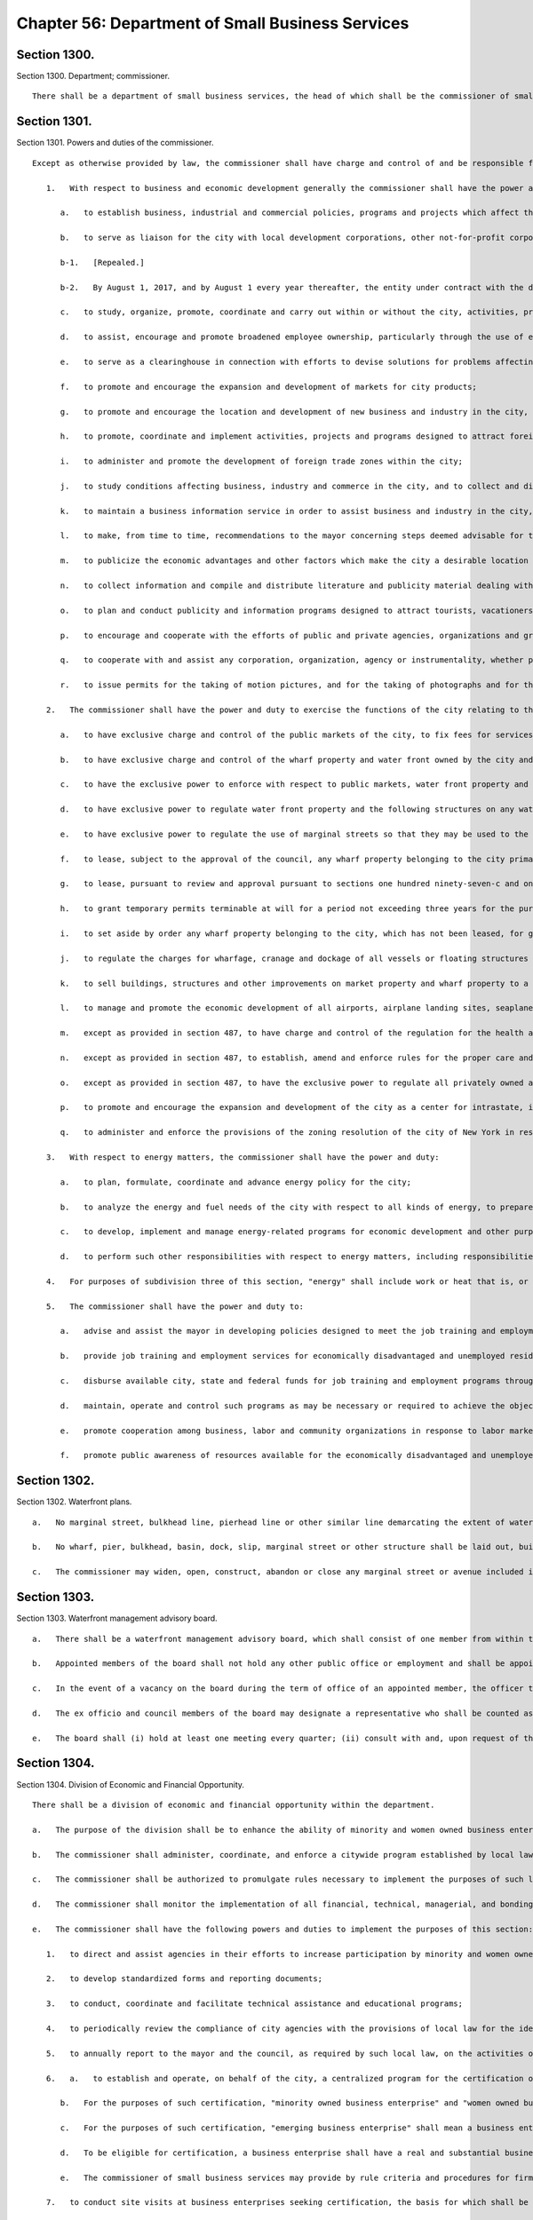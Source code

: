 Chapter 56: Department of Small Business Services
=================
Section 1300.
----------

Section 1300. Department; commissioner. ::


	   There shall be a department of small business services, the head of which shall be the commissioner of small business services. The commissioner may appoint deputies within available appropriations.




Section 1301.
----------

Section 1301. Powers and duties of the commissioner. ::


	   Except as otherwise provided by law, the commissioner shall have charge and control of and be responsible for all functions and operations of the city relating to business and economic development, the enhancement of economic development and financial opportunity for minority and women owned business enterprises, and ensuring equal employment opportunity by city contractors. Such powers and functions shall include, without limitation, the following:
	
	      1.   With respect to business and economic development generally the commissioner shall have the power and duty:
	
	         a.   to establish business, industrial and commercial policies, programs and projects which affect the business, industrial, commercial or economic well-being, development, growth and expansion of the economic life of the city;
	
	         b.   to serve as liaison for the city with local development corporations, other not-for-profit corporations and all other entities involved in economic development within the city. In furtherance of this function, the department shall include in any contract with a contracted entity, as defined by section 22-821 of the administrative code, under which such contracted entity is engaged in providing or administering economic development benefits on behalf of the city and expending city capital appropriations in connection therewith, the provisions required by subchapter 2 of chapter 8 of title 22 of the administrative code.
	
	         b-1.   [Repealed.]
	
	         b-2.   By August 1, 2017, and by August 1 every year thereafter, the entity under contract with the department to provide or administer economic development benefits on behalf of the city shall assess and evaluate each business entity to which it provided assistance in the form of a loan, grant or tax benefit in excess of one hundred fifty thousand dollars, or sale or lease of city-owned land for a project expected, in accordance with information provided by the applicant for the sale or lease, to retain or create not less than twenty-five jobs, to determine whether they met minority and women-owned business goals, if any, pursuant to the contract. The findings of such assessments shall be submitted to the department on or before November 1, 2017, and on November 1 every year thereafter. By January 30, 2018, and by January 1 every year thereafter, the department shall submit such assessment and evaluation to the mayor and the speaker of the council, which shall include, but not be limited to: (i) a list of all recipients of such economic development benefits; (ii) the minority and women-owned business goals for these recipients; (iii) whether the recipient conducted a good faith effort to identify and utilize minority and women-owned businesses to achieve such goals; and (iv) if minority and women-owned business contracting goals were not met by a recipient, a description of the reasons the goals were not met.
	
	         c.   to study, organize, promote, coordinate and carry out within or without the city, activities, projects and programs designed to encourage, stimulate and foster the well-being, development, growth and expansion of business, industry and commerce in the city, and the enhancement and protection of the eonomic life of the city;
	
	         d.   to assist, encourage and promote broadened employee ownership, particularly through the use of employee stock ownership plans and producer cooperatives, by conducting research, outreach and public informational programs pertaining to employee ownership and employee stock ownership plans; by providing technical assistance to employee groups exploring an employee buyout, where such an action might be instrumental in retaining a business within the city of New York; and by ensuring that firms applying for financial assistance from any entity involved with economic development in the city of New York shall be correctly advised as to the potential advantages of forming an employee stock ownership plan;
	
	         e.   to serve as a clearinghouse in connection with efforts to devise solutions for problems affecting business, industry and commerce in the city;
	
	         f.   to promote and encourage the expansion and development of markets for city products;
	
	         g.   to promote and encourage the location and development of new business and industry in the city, as well as the maintenance and expansion of existing business and industry, and for this purpose to cooperate with public and private agencies, organizations and individuals;
	
	         h.   to promote, coordinate and implement activities, projects and programs designed to attract foreign direct investment and promote overseas sales by firms in the city and to otherwise encourage, stimulate and foster the well-being, development, growth, and expansion of international business, commerce, and trade in the city;
	
	         i.   to administer and promote the development of foreign trade zones within the city;
	
	         j.   to study conditions affecting business, industry and commerce in the city, and to collect and disseminate such information, make such studies and carry on such educational activities as may be necessary or useful in relation to the promotion and development of business, industry and commerce in the city;
	
	         k.   to maintain a business information service in order to assist business and industry in the city, and to encourage business and industry outside of the city to patronize the business and industrial establishments of the city;
	
	         l.   to make, from time to time, recommendations to the mayor concerning steps deemed advisable for the promotion and advancement of business and industrial prosperity in the city and the elimination of restrictions, burdens and handicapping factors having an adverse effect on business, industry and commerce in the city;
	
	         m.   to publicize the economic advantages and other factors which make the city a desirable location for business and industry;
	
	         n.   to collect information and compile and distribute literature and publicity material dealing with the facilities, advantages and attractions of the city and the historic and scenic points and places of interest therein;
	
	         o.   to plan and conduct publicity and information programs designed to attract tourists, vacationers, visitors and other interested persons to the city, and to encourage, coordinate and cooperate with the efforts of public and private agencies, organizations and groups to publicize the advantages and attractions of the city for such purposes;
	
	         p.   to encourage and cooperate with the efforts of public and private agencies, organizations and groups in publicizing the business, industrial and commercial advantages of the city;
	
	         q.   to cooperate with and assist any corporation, organization, agency or instrumentality, whether public or private, the objects of which include, or which is authorized to act for, the advancement of the business and industrial prosperity and economic welfare of the city, or the furnishing of assistance in the location of new business and industry therein, or the rehabilitation or expansion of existing business and industry therein, or the creation of job opportunities or additional employment therein, so as to provide support for any action, efforts or activities for the accomplishment of any such purposes in the city on the part of any such corporation, organization, agency or instrumentality; and
	
	         r.   to issue permits for the taking of motion pictures, and for the taking of photographs and for the use or operation of television cameras and/or any other transmitting television equipment in or about city property, or in or about any street, park, marginal street, pier, wharf, dock, bridge or tunnel within the jurisdiction of any city department or agency or involving the use of any city owned or maintained facilities or equipment.
	
	      2.   The commissioner shall have the power and duty to exercise the functions of the city relating to the development, redevelopment, construction, reconstruction, operation, maintenance, management, administration and regulation of public markets, wharf property, water front property and airports within the city of New York including, without limitation, the following:
	
	         a.   to have exclusive charge and control of the public markets of the city, to fix fees for services, licenses and privileges in connection therewith, to rent space therein and to enter into leases therefor, and to regulate all facilities in use as public markets for the public health, safety and welfare;
	
	         b.   to have exclusive charge and control of the wharf property and water front owned by the city and of the building, rebuilding, repairing, altering, maintaining, strengthening, protecting, cleaning, dredging, and deepening of such wharf property and water front property; provided, that the commissioner may, subject to the approval of the mayor, designate parcels of wharf property and water front property to be managed pursuant to this paragraph and leased or permitted pursuant to paragraphs g and h of this subdivision by the commissioner of citywide administrative services. Any such designation shall be made in writing and may be withdrawn by the commissioner subject to the approval of the mayor;
	
	         c.   to have the exclusive power to enforce with respect to public markets, water front property and any structures on water front property under its jurisdiction, the labor law and such other laws, rules and regulations as may govern the dredging, filling, removal, construction, alteration, maintenance, use, occupancy, safety, sanitary conditions, mechanical equipment and inspection of structures in the city, and the issuance of permits and certificates of completion in reference thereto, and to establish and amend fees to be charged for the issuance of such permits or certificates of completion, which fees shall be established by the rules of the commissioner;
	
	         d.   to have exclusive power to regulate water front property and the following structures on any water front property: wharves, piers, docks, bulkheads, structures wholly or partly therein, and such other structures used in conjunction with and in furtherance of water front commerce and/or navigation;
	
	         e.   to have exclusive power to regulate the use of marginal streets so that they may be used to the best advantage in connection with wharf property and to regulate by license or otherwise the transfer of goods and merchandise upon, over or under all such marginal streets;
	
	         f.   to lease, subject to the approval of the council, any wharf property belonging to the city primarily for purposes of water front commerce or in furtherance of navigation. Such leases may be sold at public auction duly advertised in the City Record for at least ten days prior thereto, and if not so sold the terms of any lease must be approved by the council by a three-fourths vote after a public hearing, notice of which shall be published in the City Record for the six days of publication of the City Record immediately prior thereto. All such leases shall be for such terms and shall contain such conditions as may be provided by law. The council shall act within forty-five days of the filing of the proposed terms and conditions of any such lease with the council. Failure of the council to act on a lease within such forty-five day period shall be deemed an approval of such lease. All votes of the council pursuant to this subdivision shall be filed by the council with the mayor and shall be final unless disapproved by the mayor within five days of such filing except that there shall be no right of mayoral disapproval if a three-fourths vote of the council is required pursuant to this subdivision. Any such mayoral disapproval shall be filed by the mayor with the council and shall be subject to override by a two-thirds vote of the council within ten days of such filing;
	
	         g.   to lease, pursuant to review and approval pursuant to sections one hundred ninety-seven-c and one hundred ninety-seven-d, any wharf property belonging to the city for purposes other than water front commerce or in furtherance of navigation, including, without limitation, commercial, industrial, residential or recreational purposes. All such leases shall be for such terms and shall contain such conditions as may be provided by law. No such lease may be authorized by the commissioner until a public hearing has been held with respect thereto after the publication of notice in the City Record at least thirty days in advance of such hearing;
	
	         h.   to grant temporary permits terminable at will for a period not exceeding three years for the purposes of water front commerce or in furtherance of navigation and not exceeding one year for other purposes to use and occupy any wharf property belonging to the city;
	
	         i.   to set aside by order any wharf property belonging to the city, which has not been leased, for general wharfage purposes or for the use of any special kind of commerce, or of any class of vessel, or of any agency, and to revoke or modify such order as to any such wharf property at any time;
	
	         j.   to regulate the charges for wharfage, cranage and dockage of all vessels or floating structures using any wharf property set aside under paragraph i of this subdivision, provided that the rates which it shall be lawful to charge for wharfage, cranage and dockage from any vessel or floating structure which makes use of any other wharf property within the port of New York shall be fixed by rules of the commissioner;
	
	         k.   to sell buildings, structures and other improvements on market property and wharf property to a person leasing such property pursuant to paragraphs a, f and g of this subdivision; provided, however, that any such sale of improvements shall be subject to the procedure for review and approval applicable to the lease related to the improvements;
	
	         l.   to manage and promote the economic development of all airports, airplane landing sites, seaplane bases and heliports owned by the city, and to lease such property, subject to review and approval pursuant to sections one hundred ninety-seven-c and one hundred ninety-seven-d. No such lease may be authorized by the commissioner until a public hearing has been held with respect thereto after the publication of notice in the City Record at least thirty days in advance of such hearing;
	
	         m.   except as provided in section 487, to have charge and control of the regulation for the health and safety of the general public of all airports, airplane landing sites, seaplane bases, heliports, marginal streets and parking facilities appurtenant thereto owned by the city;
	
	         n.   except as provided in section 487, to establish, amend and enforce rules for the proper care and use of all public markets, wharf property, water front property and all airports, airplane landing sites, seaplane bases and heliports owned by the city and placed in his or her charge or over which he or she shall have power of regulation, and to issue such orders as may be necessary for such enforcement. The violation of or the failure to comply with any such order or rule shall be triable in criminal court and punishable, upon conviction, by not more than thirty days imprisonment or by a fine of not less than one hundred dollars nor more than five thousand dollars, or both;
	
	         o.   except as provided in section 487, to have the exclusive power to regulate all privately owned airports, airplane landing sites, seaplane bases and heliports and the operation out of and into such bases as well as the control of ground effect craft and aircraft operations to or from other sites within the city not so designated as airports, heliports, airplane landing sites or seaplane bases;
	
	         p.   to promote and encourage the expansion and development of the city as a center for intrastate, interstate and international overland freight transportation; and
	
	         q.   to administer and enforce the provisions of the zoning resolution of the city of New York in respect to the following structures on any water front property: wharves, piers, docks, bulkheads, structures wholly or partly thereon, and such other structures used in conjunction with and in furtherance of water front commerce and/or navigation in the same manner and in accordance with the same procedure as is prescribed therein.
	
	      3.   With respect to energy matters, the commissioner shall have the power and duty:
	
	         a.   to plan, formulate, coordinate and advance energy policy for the city;
	
	         b.   to analyze the energy and fuel needs of the city with respect to all kinds of energy, to prepare intermediate and long-range plans, goals and programs designed to meet such needs, and to establish priorities among them;
	
	         c.   to develop, implement and manage energy-related programs for economic development and other purposes, including, without limitation, the administration of the public utility service established by section 22-301 of the administrative code, and to exercise all of the functions, powers and duties of such public utility service; and
	
	         d.   to perform such other responsibilities with respect to energy matters, including responsibilities delegated elsewhere by the charter, as the mayor shall direct.
	
	      4.   For purposes of subdivision three of this section, "energy" shall include work or heat that is, or may be, produced from any fuel or source, including but not limited to electrical, fossil, geothermal, wind, hydro, solid waste, tidal, solar and nuclear.
	
	      5.   The commissioner shall have the power and duty to:
	
	         a.   advise and assist the mayor in developing policies designed to meet the job training and employment needs of the economically disadvantaged and unemployed residents of the city of New York, as well as the labor needs of private industry;
	
	         b.   provide job training and employment services for economically disadvantaged and unemployed residents of the city of New York;
	
	         c.   disburse available city, state and federal funds for job training and employment programs throughout the city, and, when practical, to coordinate such funds with available funding from the private sector;
	
	         d.   maintain, operate and control such programs as may be necessary or required to achieve the objectives of the department;
	
	         e.   promote cooperation among business, labor and community organizations in response to labor market conditions; and
	
	         f.   promote public awareness of resources available for the economically disadvantaged and unemployed, and to refer the public to appropriate job training and employment services.
	
	




Section 1302.
----------

Section 1302. Waterfront plans. ::


	   a.   No marginal street, bulkhead line, pierhead line or other similar line demarcating the extent of waterfront development may be delineated, established or changed by the commissioner except in accordance with sections one hundred ninety-eight and one hundred ninety-nine of this charter. Any existing waterfront plan containing such lines shall be continued in effect and may similarly be changed only in accordance with sections one hundred ninety-eight and one hundred ninety-nine. The commissioner may apply to the city planning commission to incorporate such existing plans for the water front or any portion thereof into the city map pursuant to the procedure for review and approval of a change to the city map. Any plans for the water front or portions thereof so incorporated shall thereafter be discontinued as separate plans.
	
	   b.   No wharf, pier, bulkhead, basin, dock, slip, marginal street or other structure shall be laid out, built, or rebuilt in the port of New York in the area subject to the jurisdiction of the commissioner except in accordance with such plans as changed from time to time, provided, that the commissioner, with the approval of the council, may from time to time change the width or location of any of the piers laid down on such plans and build or rebuild temporary wharf structures or license or permit the building or rebuilding thereof as may be provided by law.
	
	   c.   The commissioner may widen, open, construct, abandon or close any marginal street or avenue included in such plans and shall maintain the widened portion of such street or avenue, or the new street or avenue as a marginal street, and such new street, or such a widened street to the extent of the portion so widened, shall not be a public street. Before acting under this subdivision, the commissioner shall make a report to the city planning commission including a map showing any proposed change and such other information as the chair of the city planning commission shall require. If the city planning commission makes a finding that the proposed change is in accordance with the water front plan or approves the change, the commissioner may proceed with it, but if the city planning commission makes a finding that it is not in accordance with such plan and disapproves the change, then the commissioner shall not proceed unless the council by a two-thirds vote authorizes the commissioner to proceed. The city planning commission shall act on such change within six weeks from the time when it is filed in the office of the commission and if it does not act within such six weeks period the commissioner may proceed with the change.




Section 1303.
----------

Section 1303. Waterfront management advisory board. ::


	   a.   There shall be a waterfront management advisory board, which shall consist of one member from within the office of the mayor as designated by the mayor; the commissioner of small business services; the chairperson of the city planning commission; the commissioner of environmental protection; the commissioner of parks and recreation; the commissioner of housing preservation and development; two city council members to be designated by the speaker of the city council; nine members to be appointed by the mayor and nine members to be appointed by the speaker, provided that the mayor and the speaker each appoint at least one member from each borough. Appointed members shall include representatives of various organizations, industries and advocates interested in the industrial, commercial, residential, recreational or other use or development of the waterfront. The mayor, after consultation with the speaker, shall designate from among the ex officio members a chairperson. The mayor may designate additional members of the mayor's office or any mayoral agency as non-voting members of the board.
	
	   b.   Appointed members of the board shall not hold any other public office or employment and shall be appointed for terms of three years without compensation, except that of the members first appointed, three mayoral and three speaker appointees shall be appointed for terms of one year, three mayoral and three speaker appointees shall be appointed for terms of two years and three mayoral and three speaker appointees shall be appointed for terms of three years. No appointed member may be removed other than for cause to be determined after a hearing before the office of administrative trials and hearings.
	
	   c.   In the event of a vacancy on the board during the term of office of an appointed member, the officer that appointed such member shall appoint a successor to serve the balance of the unexpired term.
	
	   d.   The ex officio and council members of the board may designate a representative who shall be counted as a member for the purpose of determining the existence of a quorum and who may vote on behalf of such member. The designation of a representative shall be made by a written notice of the ex officio or council member served upon the chairperson prior to the designee participating in any meeting of the board, but such designation may be rescinded or revised by the member at any time. The commissioner of small business services may designate as his or her representative the president of the economic development corporation or the designee of the president.
	
	   e.   The board shall (i) hold at least one meeting every quarter; (ii) consult with and, upon request of the mayor or any city agency, advise the mayor or such agency on any matter relating to the industrial, commercial, residential, recreational or other use or development of wharves, waterfront property and waterfront infrastructure in the city, and on other matters as may be requested by the chairperson; (iii) create any committees or subcommittees consisting of at least one board member or their designated representative as the board deems appropriate to carry out the board's responsibilities, provided that there shall be a committee on recreational uses of the waterfront; (iv) invite, at the discretion of the chairperson, representatives of federal, state, or multi-state agencies, authorities or other instrumentalities to participate as non-voting members; (v) assist, upon request of the director of city planning, and provide advice in the drafting of the comprehensive waterfront plan pursuant to section 205 of the charter; (vi) prepare and submit reports to the mayor and speaker, when deemed appropriate by the chairperson, on any issue relating to the industrial, commercial, residential, recreational or other use or development of wharves, waterfront property and waterfront infrastructure in the city; and (vii) by January 31 of each year, issue a report to the mayor and speaker, and post on the website of the city, that describes each meeting held by the board and any other activities undertaken by the board for the immediately preceding year.
	
	




Section 1304.
----------

Section 1304. Division of Economic and Financial Opportunity. ::


	   There shall be a division of economic and financial opportunity within the department.
	
	   a.   The purpose of the division shall be to enhance the ability of minority and women owned business enterprises and emerging business enterprises to compete for city contracts, to enhance city agencies' awareness of such business enterprises, and to ensure their meaningful participation in city procurement.
	
	   b.   The commissioner shall administer, coordinate, and enforce a citywide program established by local law for the identification, recruitment, certification and participation in city procurement of minority and women owned business enterprises and emerging business enterprises.
	
	   c.   The commissioner shall be authorized to promulgate rules necessary to implement the purposes of such local law. The commissioner shall consult with the procurement policy board in drafting and adopting such rules. Such rules shall define sanctions, consistent with local law, which are appropriate to remedy violations or penalize contractors for failure to comply with the provisions of local law or with any program or rule established pursuant to local law.
	
	   d.   The commissioner shall monitor the implementation of all financial, technical, managerial, and bonding assistance programs operated by city agencies to enhance participation by minority and women owned business enterprises and emerging business enterprises in city procurement.
	
	   e.   The commissioner shall have the following powers and duties to implement the purposes of this section:
	
	      1.   to direct and assist agencies in their efforts to increase participation by minority and women owned business enterprises and emerging business enterprises as contractors and subcontractors in city procurement;
	
	      2.   to develop standardized forms and reporting documents;
	
	      3.   to conduct, coordinate and facilitate technical assistance and educational programs;
	
	      4.   to periodically review the compliance of city agencies with the provisions of local law for the identification, recruitment, certification and participation in city procurement of minority and women owned business enterprises and emerging business enterprises;
	
	      5.   to annually report to the mayor and the council, as required by such local law, on the activities of the division and efforts by agencies to comply with the provisions of such local law;
	
	      6.   a.   to establish and operate, on behalf of the city, a centralized program for the certification of minority owned business enterprises, women owned business enterprises and emerging business enterprises for the purposes of establishing the eligibility of such businesses for participation in the programs and processes established pursuant to local law to ensure their meaningful participation in city procurement.
	
	         b.   For the purposes of such certification, "minority owned business enterprise" and "women owned business enterprise" shall mean business enterprises authorized to do business in this state, including sole proprietorships, partnerships and corporations, in which (i) at least fifty-one percent of the ownership interest is held by United States citizens or permanent resident aliens who are either minority group members or women, (ii) the ownership interest of such individuals is real, substantial and continuing, and (iii) such individuals have and exercise the authority to control independently the day to day business decisions of the enterprise;
	
	         c.   For the purposes of such certification, "emerging business enterprise" shall mean a business enterprise authorized to do business in this state, including sole proprietorships, partnerships and corporations, in which (i) at least fifty-one percent of the ownership interest is held by United States citizens or permanent resident aliens; (ii) the ownership interest of such individuals is real, substantial and continuing, (iii) such individuals have and exercise the authority to control independently the day to day business decisions of the enterprise; and (iv) such individuals have demonstrated, in accordance with regulations promulgated by the commissioner, that they are socially and economically disadvantaged. An individual who is "socially and economically disadvantaged" shall mean an individual who has experienced social disadvantage in American society as a result of causes not common to individuals who are not socially disadvantaged, and whose ability to compete in the free enterprise system has been impaired due to diminished capital and credit opportunities as compared to others in the same business area who are not socially disadvantaged. An individual's race, national origin, or gender by itself, shall not qualify the individual as "socially disadvantaged." In drafting such regulations, the commissioner shall consider criteria developed for federal programs established to promote opportunities for businesses owned by individuals who are socially and economically disadvantaged, including criteria for determining initial and continued eligibility in relation to the net worth of individuals claiming to be economically disadvantaged, provided that the net worth of an individual claiming disadvantage pursuant to this section must be less than one million dollars. In determining such net worth, the department shall exclude the ownership interest in the business enterprise and the equity in the primary personal residence.
	
	         d.   To be eligible for certification, a business enterprise shall have a real and substantial business presence in the market for the city of New York, as defined by the commissioner pursuant to local law.
	
	         e.   The commissioner of small business services may provide by rule criteria and procedures for firms certified as minority owned businesses and women owned businesses by other governmental entities to be recognized as certified business enterprises by the city of New York.
	
	      7.   to conduct site visits at business enterprises seeking certification, the basis for which shall be provided by rule, to verify that such business enterprises are eligible for certification;
	
	      8.   to audit such certified business enterprises and periodically review and in appropriate cases recertify their eligibility for participation in programs established pursuant to local law;
	
	      9.   to direct and assist city agencies in their efforts to increase participation by minority owned business enterprises, women owned business enterprises and emerging business enterprises in any city-operated financial, technical, and management assistance program;
	
	      10.   to assist all business enterprises certified pursuant to this section in becoming prequalified for all categories of procurement for which they may be eligible and for which contracting agencies utilize prequalification in the procurement process;
	
	      11.   to prepare, periodically update, and post on the website of the division a directory of such city certified business enterprises for use by city agencies and contractors, which shall include information for each such business enterprise, as applicable, including but not limited to: (i) identification of the market sector in which the business enterprise operates; (ii) the bonding capacity of the business enterprise; (iii) the contract price and specific tasks performed by the business enterprise for its last three contracts; (iv) the union affiliation, if any, of the certified business enterprise; and (v) the renewal date for certification;
	
	      12.   to develop a clearinghouse of information on programs and services available to such business enterprises; and
	
	      13.   to provide such assistance to business enterprises interested in being certified as is needed to ensure that such businesses benefit from city technical, managerial, and financial assistance, and other business development programs.
	
	   f.   Responsibilities of the city agencies. The head of each city agency shall:
	
	      1.   establish and implement reasonable measures and procedures to secure the meaningful participation of city certified business enterprises in the agency's (1) procurement of goods, services and construction and (2) financial, technical and managerial assistance programs for such business enterprises;
	
	      2.   monitor all city contracts under the agency's jurisdiction for compliance with programs and policies established pursuant to local law, and refer and recommend appropriate matters to the division of economic and financial opportunity and the law department;
	
	      3.   designate a deputy commissioner or other executive officer to advise the commissioner concerning the activities of the agency in carrying out its responsibilities pursuant to local law;
	
	      4.   cooperate with and furnish to the division such information and assistance as may be required in the performance of the division's functions under this section and local law and the rules promulgated thereunder;
	
	      5.   make available to prospective bidders a current copy of the directory of city certified businesses; and
	
	      6.   periodically report to the division on activities undertaken to promote and increase participation by city-certified businesses in its procurement and any financial, technical, or management assistance program which it administers.
	
	   g.   Small and locally-based business enterprises. In addition to the purposes provided in this section, the division of economic and financial opportunity, or such other bureau or division of the department as the commissioner may designate, shall administer any programs for small or locally-based business enterprise programs as may be established by law. The division of economic and financial opportunity or such other bureau or division shall, pursuant to applicable local laws, certify such enterprises as are eligible to participate in such programs, periodically review and recertify their eligibility, audit business enterprises that participate in such programs, and publish a directory of participating enterprises.




Section 1305.
----------

Section 1305. Division of Labor Services. ::


	   There shall be a division of labor services within the department.
	
	   a.   The commissioner shall administer the provisions of this section and enforce a citywide program to ensure that city contractors and subcontractors take appropriate action to ensure that women and minority group members are afforded equal employment opportunity, and that all persons are protected from discrimination prohibited under the provisions of federal, state and local laws and executive orders with regard to recruitment, employment, job assignment, promotion, upgrading, demotion, transfer, layoff, termination, rates of pay and other forms of compensation. The commissioner may request and shall receive from any contracting agency of the city such assistance as may be necessary to carry out the provisions of this section. "Minority group member" shall mean a United States citizen or permanent resident alien who is a member of a racial or language minority group in New York city protected by the voting rights act of 1965, as amended, or such other groups as may be covered by rule of the agency.
	
	   b.   The commissioner shall promulgate such rules as are necessary to implement the purposes of this section. The commissioner shall consult with the procurement policy board in drafting and adopting such rules.
	
	   c.   The commissioner shall have the following powers and duties:
	
	      1.   to implement, monitor compliance with, and enforce this section and programs established pursuant to local, state and federal law and executive order requiring contractors to provide equal employment opportunity;
	
	      2.   to implement, monitor compliance with, and enforce on-the-job training requirements on construction projects;
	
	      3.   to monitor compliance by contractors with state and federal prevailing wage requirements;
	
	      4.   to advise and assist contractors, subcontractors and labor unions with respect to their obligations to provide equal employment opportunity;
	
	      5.   to establish appropriate advisory committees;
	
	      6.   to serve as a city liaison to federal, state and local agencies responsible for contractors' and subcontractors' compliance with equal employment opportunity; and
	
	      7.   such other powers and duties as may be conferred on the division by law or executive order for the purpose of ensuring that persons or businesses which benefit from doing business with the city provide equal employment opportunity.
	
	   d.   The commissioner shall develop appropriate language for inclusion in city contracts regarding the subject matter of this section. Such contract language shall be reviewed by the corporation counsel. Such contract language shall require that a contractor:
	
	      1.   shall not discriminate against any individual in violation of any federal, state or local law;
	
	      2.   shall inform any employee representatives authorized to bargain collectively for its employees of the contractor's obligations pursuant to this section, and negotiate with such representatives to obtain their cooperation in the implementation of such obligations;
	
	      3.   shall require that any subcontractor it employs in the performance of the contract comply with the requirements of this section.
	
	   e.   1.   The commissioner shall require employment reports to be submitted in such form and containing such information as the commissioner may prescribe, by contractors to whom agencies propose to award city contracts and their proposed subcontractors, when such contracts or subcontracts have a value above a monetary threshold that the commissioner shall by rule establish. The commissioner may by rule provide for appropriate exemptions from such requirements.
	
	      2.   An employment report shall include, but not be limited to, employment practices, policies and procedures, including those related to preventing and addressing sexual harassment, statistics and collective bargaining agreements. The contracting agency shall transmit the employment report to the commissioner after the selection of a proposed contractor or subcontractor. The commissioner shall review all employment reports to determine whether such contractors and subcontractors are in compliance with the equal employment opportunity requirement of local, state and federal law and executive orders.
	
	      3.   Except as provided in paragraphs 4, 5 and 6 of this subdivision, a contracting agency may award the contract or approve a subcontractor upon receiving the approval of the division, or after a number of days to be specified by rule have passed since it submitted the employment report of the proposed contractor to the division, whichever is sooner.
	
	      4.   If the commissioner notifies the contracting agency that a proposed contractor or subcontractor has failed to submit a complete employment report, the commissioner shall require the contracting agency not to award the contract or approve the subcontractor until after a complete employment report has been submitted to the division for its review.
	
	      5.   If the commissioner notifies the contracting agency that the division has reason to believe that the contractor or subcontractor is not in substantial compliance with the requirements of this section, the commissioner may require the contracting agency not to award the contract or approve the subcontractor until the contractor has agreed to take appropriate action to come into compliance with such requirements.
	
	      6.   The commissioner may by rule provide for circumstances when a contract or subcontract may be awarded without the prior approval of the division, which shall include but not be limited to requirements contracts which may be awarded prior to the approval of an employment report, subject to the condition that a purchase shall not be made under the contract until the division has approved the employment report, emergency contracts, and contracts with contractors or subcontractors for which the division has previously approved an employment report.
	
	      7.   The time schedules for actions required to be taken pursuant to this section shall be defined by rule of the procurement policy board in accordance with the provisions of section three hundred eleven.
	
	   f.   Periodic review. The commissioner may require contractors or subcontractors to file periodic employment reports after the award of a contract in such form and with such frequency as the commissioner may direct by rule to determine whether such contractors or subcontractors are in compliance with applicable legal requirements and the provisions of this section.
	
	   g.   Responsibilities of city agencies. The head of each city, county, borough or other office, position, administration, board, department, division, commission, bureau, corporation, authority, or other agency of government, where the majority of board members are appointed directly or indirectly by the mayor or serve by virtue of being city officers, or the expenses of which are paid in whole or in part from the city treasury, including the board of education, city and community colleges, the financial services corporation, the health and hospitals corporation, the public development corporation, school boards, and the city housing authority, shall:
	
	      1.   assist the division in monitoring compliance with the equal employment opportunity requirements of contracts under its jurisdiction and refer and recommend matters to the division with respect to non-compliance with the provisions of this section;
	
	      2.   designate a deputy commissioner or other executive officer to advise the commissioner concerning the activities and progress of the agency in carrying out its responsibilities pursuant to this section; and
	
	      3.   in accordance with the provisions of section three hundred thirty-five, impose remedies and sanctions for failure to comply with the requirements included in city contracts pursuant to this section.
	
	   h.   Enforcement, remedies and sanctions. Upon receiving a complaint or at its own instance, the commissioner may conduct such investigation as may be necessary to determine whether contractors and subcontractors are in compliance with the equal employment opportunity requirements of federal, state and local laws and executive orders. If the commissioner has reason to believe that a contractor or subcontractor is not in compliance with the provisions of this section, the commissioner shall seek the contractor's or subcontractor's agreement to adopt and adhere to an employment program designed to ensure equal employment opportunity, including but not limited to measures designed to remedy underutilization of minorities and women in the contractor's or subcontractor's workforce, and may, in addition, recommend to the contracting agency that payments to the contractor be suspended pending a determination of the contractor's or subcontractor's compliance with such requirements. If the contractor or subcontractor does not agree to adopt or does not adhere to such a program, the commissioner shall make a determination as to whether the contractor or subcontractor is in compliance with the provisions of this section, and shall notify the head of the contracting agency of such determination and any sanctions, including withholding of payment, imposition of an employment program, or other sanction or remedy provided by law or by contract, which the executive director believes should be imposed. The head of the contracting agency shall impose such sanction unless he or she notifies the commissioner in writing that the agency head does not agree with the recommendation, in which case the commissioner and the head of the contracting agency shall jointly determine any sanction to be imposed. If the agency head and the commissioner do not agree on the sanction to be imposed, the matter shall be referred to the mayor, who shall determine any sanction to be imposed.
	
	   i.   Confidentiality. To the extent permitted by law and consistent with the proper discharge of the division's responsibilities under this section all information provided by a contractor to the division shall be confidential.
	
	   j.   This section shall not apply:
	
	      1.   to contracts for financial or other assistance between the city and a government or governmental agency;
	
	      2.   to contracts, resolutions, indentures, declarations of trust, or other instruments authorizing or relating to the authorization, issuance, award, and sale of bonds, certificates of indebtedness, notes or other fiscal obligations of the city, or consisting thereof, except as otherwise provided by law or executive order; or
	
	      3.   to employment by the city of its officers and employees which is subject to equal employment opportunity requirements of applicable law.
	
	




Section 1306.
----------

Section 1306. The New York city public utility service. ::


	   The commissioner or his or her designee shall serve as the director of the public utility service established by section 22-301 of the administrative code.




Section 1307.
----------

Section 1307. Dedicated small business advocates. ::


	   a.   There shall be in the department small business advocates dedicated to helping business owners obtain appropriate services from the department and other city, state and federal agencies. The duties of such dedicated small business advocates shall include, but need not be limited to:
	
	      1.   receiving requests for assistance from small businesses with respect to their interactions with the city, including, but not limited to, agency inspections, rules, adjudications of violations, technical assistance programs, workforce development programs, language access, and customer service;
	
	      2.   taking appropriate action to resolve requests for assistance, including referring such requests to appropriate city, state and federal agencies; and
	
	      3.   identifying opportunities for policy and program development to assist the small business sector and improve interactions between small businesses and city agencies.
	
	   b.   The department shall conduct outreach and education targeted to small business owners and the general public related to the duties of such dedicated small business advocates and their role as a central point of contact for businesses seeking assistance from city agencies. Information indicating how to contact the small business advocates established pursuant to subdivision a of this section shall be prominently posted on the websites of relevant agencies. For purposes of this subdivision, relevant agencies shall include the department of buildings, the department of consumer affairs, the department of health and mental hygiene, the department of environmental protection, the department of sanitation, the bureau of fire prevention of the fire department and the department of small business services.
	
	   c.   The department shall provide an initial written report to the council not later than April1, 2017, and a second report not later than April1, 2018, each documenting requests for assistance received by the small businesses advocates in the immediately preceding calendar year. Each report shall include, but need not be limited to: (i) the total number of requests for assistance received by the small business advocates during the reporting period; (ii) a general description of the type of each such request; and (iii) a general description of the actions taken by the small business advocates, if any, in response to each such request.
	
	




Section 1308.
----------

Section 1308. Youth workforce development. ::


	   a.   For the purposes of this section:
	
	      Disconnected youth. The term “disconnected youth” means youth between the ages of 18 and 24 years, who are neither attending school nor employed.
	
	   b.   The department shall administer a workforce development program for disconnected youth. The commissioner shall administer the provisions of this section to develop programs in consultation with the department of youth and community development to:
	
	      1.   Identify obstacles impacting disconnected youth who seek the department’s youth workforce development services, including but not limited to, issues related to transportation, child care, housing, health care and substance abuse, criminal justice, and language and cultural barriers;
	
	      2.   Ensure that disconnected youth are connected with city agencies or community based organizations that will enable them to address those obstacles;
	
	      3.   Develop and implement or connect disconnected youth with education programs that will encourage disconnected youth to explore opportunities to pursue a college degree or a technical or vocational career education;
	
	      4.   Develop and implement a job training program, based on career progression, that offers sector based training for high growth industries including, but not limited to, construction, transportation, technology, industrial/manufacturing, and health care;
	
	      5.   Connect disconnected youth with financial literacy education resources offered through the city’s agencies and community based organizations;
	
	      6.   Provide entrepreneurial skills training;
	
	      7.   Connect disconnected youth with on-going follow-up services, such as adult mentoring, work-related peer support groups, additional education or career pathway development training, for at least 12 months after they complete the job training program and/or are connected to employment opportunities;
	
	      8.   Provide information regarding the complete array of services offered by the department; and
	
	      9.   Make available labor market and employment information about New York city’s high demand industry sectors or occupations obtained from state or federal government agencies, as appropriate.
	
	   c.   The department, with the assistance of the department of youth and community development, shall coordinate with the appropriate agencies, including but not limited to, the human resources administration, the department of education, the mayor’s office, and community based organizations, to implement the provisions of this section.
	
	




